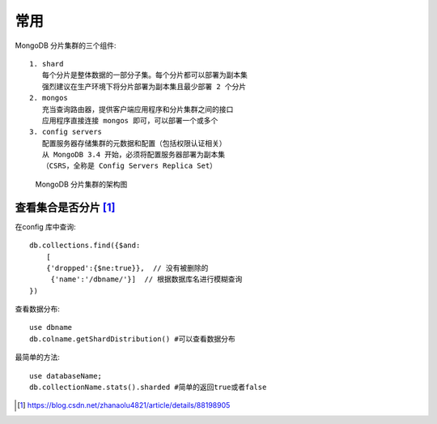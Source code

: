 常用
####

MongoDB 分片集群的三个组件::

    1. shard
       每个分片是整体数据的一部分子集。每个分片都可以部署为副本集
       强烈建议在生产环境下将分片部署为副本集且最少部署 2 个分片
    2. mongos
       充当查询路由器，提供客户端应用程序和分片集群之间的接口
       应用程序直接连接 mongos 即可，可以部署一个或多个
    3. config servers
       配置服务器存储集群的元数据和配置（包括权限认证相关）
       从 MongoDB 3.4 开始，必须将配置服务器部署为副本集
       （CSRS，全称是 Config Servers Replica Set）

.. figure:: /images/dbs/mongodbs/shard_structure1.png

   MongoDB 分片集群的架构图


查看集合是否分片 [1]_
=====================

在config 库中查询::

    db.collections.find({$and:
        [
        {'dropped':{$ne:true}},  // 没有被删除的
         {'name':'/dbname/'}]  // 根据数据库名进行模糊查询
    })

查看数据分布::

    use dbname
    db.colname.getShardDistribution() #可以查看数据分布

最简单的方法::

    use databaseName;
    db.collectionName.stats().sharded #简单的返回true或者false




.. [1] https://blog.csdn.net/zhanaolu4821/article/details/88198905